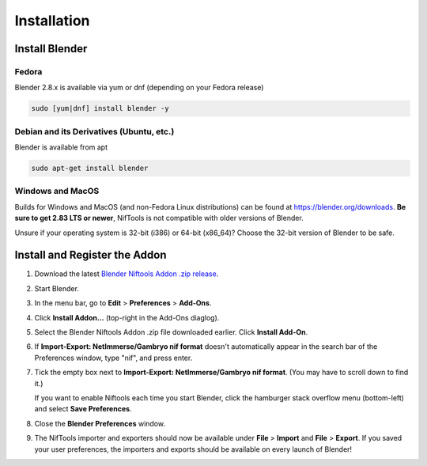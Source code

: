 Installation
============

.. _user-getblender:

Install Blender
---------------

Fedora
^^^^^^

Blender 2.8.x is available via yum or dnf (depending on your Fedora release)

.. code-block:: shell

   sudo [yum|dnf] install blender -y

Debian and its Derivatives (Ubuntu, etc.)
^^^^^^^^^^^^^^^^^^^^^^^^^^^^^^^^^^^^^^^^^^

Blender is available from apt

.. code-block:: shell

   sudo apt-get install blender

Windows and MacOS
^^^^^^^^^^^^^^^^^

Builds for Windows and MacOS (and non-Fedora Linux distributions) can be found at `<https://blender.org/downloads>`_.
**Be sure to get 2.83 LTS or newer**, NifTools is not compatible with older versions of Blender.

Unsure if your operating system is 32-bit (i386) or 64-bit (x86_64)? Choose the 32-bit version of Blender to be safe.

Install and Register the Addon
------------------------------

#. Download the latest `Blender Niftools Addon .zip release
   <https://github.com/niftools/blender_niftools_addon/releases>`_.
#. Start Blender.
#. In the menu bar, go to **Edit** > **Preferences** > **Add-Ons**.
#. Click **Install Addon...** (top-right in the Add-Ons diaglog).
#. Select the Blender Niftools Addon .zip file downloaded earlier. Click **Install Add-On**.
#. If **Import-Export: NetImmerse/Gambryo nif format** doesn't automatically
   appear in the search bar of the Preferences window, type "nif", and press enter.
#. Tick the empty box next to **Import-Export: NetImmerse/Gambryo nif format**. (You may have to scroll down to find 
   it.)

   If you want to enable Niftools each time you start Blender, click the hamburger stack overflow menu (bottom-left)
   and select **Save Preferences**.
#. Close the **Blender Preferences** window.
#. The NifTools importer and exporters should now be available under **File**
   > **Import** and **File** > **Export**. If you saved your user preferences, the importers and exports should be
   available on every launch of Blender!

.. image:: /_static/images/NifTools_Install.gif
    :target: /_static/images/NifTools_Install.gif
    :width: 800px
    :height: 600px
    :align: center
    :alt: This is a graphic representation of the "Install and Register the Addon" steps above.